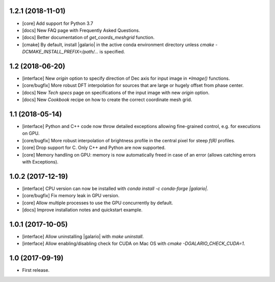1.2.1 (2018-11-01)
++++++++++++++++++

- [core] Add support for Python 3.7
- [docs] New FAQ page with Frequently Asked Questions.
- [docs] Better documentation of `get_coords_meshgrid` function.
- [cmake] By default, install |galario| in the active conda environment directory unless `cmake -DCMAKE_INSTALL_PREFIX=/path/...` is specified.

1.2 (2018-06-20)
++++++++++++++++

- [interface] New `origin` option to specify direction of Dec axis for input image in `*Image()` functions.
- [core/bugfix] More robust DFT interpolation for sources that are large or hugely offset from phase center.
- [docs] New `Tech specs` page on specifications of the input image with new `origin` option.
- [docs] New `Cookbook` recipe on how to create the correct coordinate mesh grid.

1.1 (2018-05-14)
++++++++++++++++

- [interface] Python and C++ code now throw detailed exceptions allowing fine-grained control, e.g. for executions on GPU.
- [core/bugfix] More robust interpolation of brightness profile in the central pixel for steep `f(R)` profiles.
- [core] Drop support for C. Only C++ and Python are now supported.
- [core] Memory handling on GPU: memory is now automatically freed in case of an error (allows catching errors with Exceptions).

1.0.2 (2017-12-19)
++++++++++++++++++
- [interface] CPU version can now be installed with `conda install -c conda-forge |galario|`.
- [core/bugfix] Fix memory leak in GPU version.
- [core] Allow multiple processes to use the GPU concurrently by default.
- [docs] Improve installation notes and quickstart example.

1.0.1 (2017-10-05)
++++++++++++++++++
- [interface] Allow uninstalling |galario| with `make uninstall`.
- [interface] Allow enabling/disabling check for CUDA on Mac OS with `cmake -DGALARIO_CHECK_CUDA=1`.

1.0 (2017-09-19)
++++++++++++++++
- First release.
